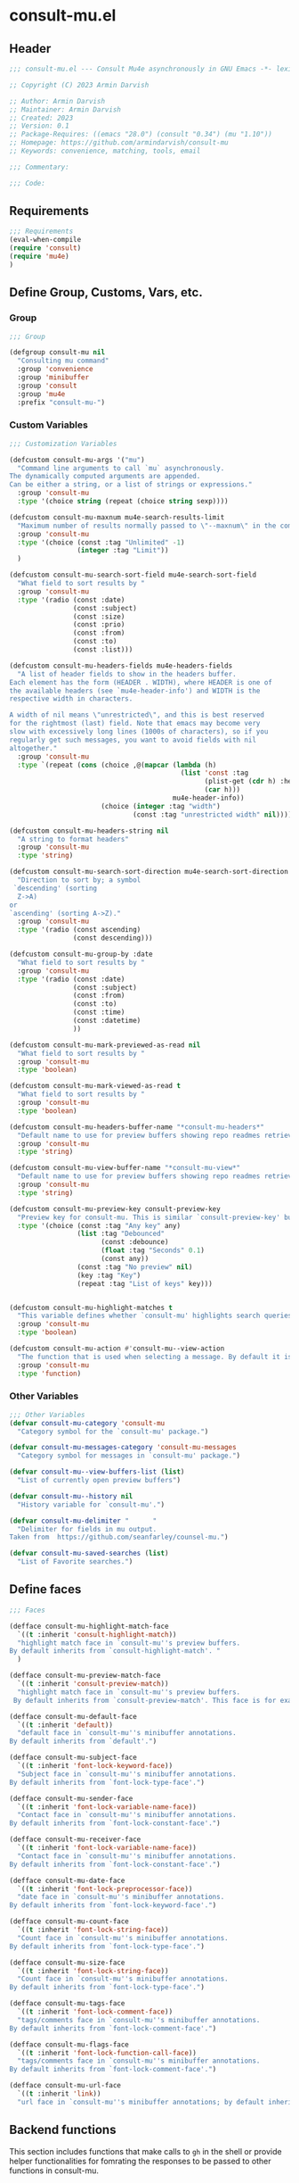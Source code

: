 * consult-mu.el
:PROPERTIES:
:header-args:emacs-lisp: :results none :mkdirp yes :link yes :tangle ./consult-mu.el
:END:
** Header
#+begin_src emacs-lisp
;;; consult-mu.el --- Consult Mu4e asynchronously in GNU Emacs -*- lexical-binding: t -*-

;; Copyright (C) 2023 Armin Darvish

;; Author: Armin Darvish
;; Maintainer: Armin Darvish
;; Created: 2023
;; Version: 0.1
;; Package-Requires: ((emacs "28.0") (consult "0.34") (mu "1.10"))
;; Homepage: https://github.com/armindarvish/consult-mu
;; Keywords: convenience, matching, tools, email

;;; Commentary:

;;; Code:

#+end_src

** Requirements
#+begin_src emacs-lisp
;;; Requirements
(eval-when-compile
(require 'consult)
(require 'mu4e)
)
#+end_src

** Define Group, Customs, Vars, etc.
*** Group
#+begin_src emacs-lisp
;;; Group

(defgroup consult-mu nil
  "Consulting mu command"
  :group 'convenience
  :group 'minibuffer
  :group 'consult
  :group 'mu4e
  :prefix "consult-mu-")
#+end_src

*** Custom Variables
#+begin_src emacs-lisp
;;; Customization Variables

(defcustom consult-mu-args '("mu")
  "Command line arguments to call `mu` asynchronously.
The dynamically computed arguments are appended.
Can be either a string, or a list of strings or expressions."
  :group 'consult-mu
  :type '(choice string (repeat (choice string sexp))))

(defcustom consult-mu-maxnum mu4e-search-results-limit
  "Maximum number of results normally passed to \"--maxnum\" in the command line. "
  :group 'consult-mu
  :type '(choice (const :tag "Unlimited" -1)
                 (integer :tag "Limit"))
  )

(defcustom consult-mu-search-sort-field mu4e-search-sort-field
  "What field to sort results by "
  :group 'consult-mu
  :type '(radio (const :date)
                (const :subject)
                (const :size)
                (const :prio)
                (const :from)
                (const :to)
                (const :list)))

(defcustom consult-mu-headers-fields mu4e-headers-fields
  "A list of header fields to show in the headers buffer.
Each element has the form (HEADER . WIDTH), where HEADER is one of
the available headers (see `mu4e-header-info') and WIDTH is the
respective width in characters.

A width of nil means \"unrestricted\", and this is best reserved
for the rightmost (last) field. Note that emacs may become very
slow with excessively long lines (1000s of characters), so if you
regularly get such messages, you want to avoid fields with nil
altogether."
  :group 'consult-mu
  :type `(repeat (cons (choice ,@(mapcar (lambda (h)
                                           (list 'const :tag
                                                 (plist-get (cdr h) :help)
                                                 (car h)))
                                         mu4e-header-info))
                       (choice (integer :tag "width")
                               (const :tag "unrestricted width" nil)))))

(defcustom consult-mu-headers-string nil
  "A string to format headers"
  :group 'consult-mu
  :type 'string)

(defcustom consult-mu-search-sort-direction mu4e-search-sort-direction
  "Direction to sort by; a symbol
 `descending' (sorting
  Z->A)
or
`ascending' (sorting A->Z)."
  :group 'consult-mu
  :type '(radio (const ascending)
                (const descending)))

(defcustom consult-mu-group-by :date
  "What field to sort results by "
  :group 'consult-mu
  :type '(radio (const :date)
                (const :subject)
                (const :from)
                (const :to)
                (const :time)
                (const :datetime)
                ))

(defcustom consult-mu-mark-previewed-as-read nil
  "What field to sort results by "
  :group 'consult-mu
  :type 'boolean)

(defcustom consult-mu-mark-viewed-as-read t
  "What field to sort results by "
  :group 'consult-mu
  :type 'boolean)

(defcustom consult-mu-headers-buffer-name "*consult-mu-headers*"
  "Default name to use for preview buffers showing repo readmes retrieved by \"gh repo view\"."
  :group 'consult-mu
  :type 'string)

(defcustom consult-mu-view-buffer-name "*consult-mu-view*"
  "Default name to use for preview buffers showing repo readmes retrieved by \"gh repo view\"."
  :group 'consult-mu
  :type 'string)

(defcustom consult-mu-preview-key consult-preview-key
  "Preview key for consult-mu. This is similar `consult-preview-key' but explicitly for consult-mu."
  :type '(choice (const :tag "Any key" any)
                 (list :tag "Debounced"
                       (const :debounce)
                       (float :tag "Seconds" 0.1)
                       (const any))
                 (const :tag "No preview" nil)
                 (key :tag "Key")
                 (repeat :tag "List of keys" key)))


(defcustom consult-mu-highlight-matches t
  "This variable defines whether `consult-mu' highlights search queries (or code snippets) in preview buffers to visually guide the user see the most relevant content in afile."
  :group 'consult-mu
  :type 'boolean)

(defcustom consult-mu-action #'consult-mu--view-action
  "The function that is used when selecting a message. By default it is bound to `consult-mu--view-action'."
  :group 'consult-mu
  :type 'function)

#+end_src

*** Other Variables
#+begin_src emacs-lisp
;;; Other Variables
(defvar consult-mu-category 'consult-mu
  "Category symbol for the `consult-mu' package.")

(defvar consult-mu-messages-category 'consult-mu-messages
  "Category symbol for messages in `consult-mu' package.")

(defvar consult-mu--view-buffers-list (list)
  "List of currently open preview buffers")

(defvar consult-mu--history nil
  "History variable for `consult-mu'.")

(defvar consult-mu-delimiter "      "
  "Delimiter for fields in mu output.
Taken from  https://github.com/seanfarley/counsel-mu.")

(defvar consult-mu-saved-searches (list)
  "List of Favorite searches.")

#+end_src

** Define faces
#+begin_src emacs-lisp
;;; Faces

(defface consult-mu-highlight-match-face
  `((t :inherit 'consult-highlight-match))
  "highlight match face in `consult-mu''s preview buffers.
By default inherits from `consult-highlight-match'. "
  )

(defface consult-mu-preview-match-face
  `((t :inherit 'consult-preview-match))
  "highlight match face in `consult-mu''s preview buffers.
 By default inherits from `consult-preview-match'. This face is for example used to highlight the matches to the user's search queries in preview buffer.")

(defface consult-mu-default-face
  `((t :inherit 'default))
  "default face in `consult-mu''s minibuffer annotations.
By default inherits from `default'.")

(defface consult-mu-subject-face
  `((t :inherit 'font-lock-keyword-face))
  "Subject face in `consult-mu''s minibuffer annotations.
By default inherits from `font-lock-type-face'.")

(defface consult-mu-sender-face
  `((t :inherit 'font-lock-variable-name-face))
  "Contact face in `consult-mu''s minibuffer annotations.
By default inherits from `font-lock-constant-face'.")

(defface consult-mu-receiver-face
  `((t :inherit 'font-lock-variable-name-face))
  "Contact face in `consult-mu''s minibuffer annotations.
By default inherits from `font-lock-constant-face'.")

(defface consult-mu-date-face
  `((t :inherit 'font-lock-preprocessor-face))
  "date face in `consult-mu''s minibuffer annotations.
By default inherits from `font-lock-keyword-face'.")

(defface consult-mu-count-face
  `((t :inherit 'font-lock-string-face))
  "Count face in `consult-mu''s minibuffer annotations.
By default inherits from `font-lock-type-face'.")

(defface consult-mu-size-face
  `((t :inherit 'font-lock-string-face))
  "Count face in `consult-mu''s minibuffer annotations.
By default inherits from `font-lock-type-face'.")

(defface consult-mu-tags-face
  `((t :inherit 'font-lock-comment-face))
  "tags/comments face in `consult-mu''s minibuffer annotations.
By default inherits from `font-lock-comment-face'.")

(defface consult-mu-flags-face
  `((t :inherit 'font-lock-function-call-face))
  "tags/comments face in `consult-mu''s minibuffer annotations.
By default inherits from `font-lock-comment-face'.")

(defface consult-mu-url-face
  `((t :inherit 'link))
  "url face in `consult-mu''s minibuffer annotations; by default inherits from `link'.")

#+end_src

** Backend functions
This section includes functions that make calls to =gh= in the shell or provide helper functionalities for fomrating the responses to be passed to other functions in consult-mu.

*** Utility (formatting, conversion, etc.)
**** formatting strings
***** non-utf cleanup
#+begin_src emacs-lisp
;;; Utility functions
(defun consult-mu--nonutf-cleanup (string)
"Remove non UTF-8 characters if any in the string."
  (string-join
   (delq nil (mapcar (lambda (ch) (encode-coding-char ch 'utf-8 'unicode))
                     string))))

#+end_src
***** fix string length
#+begin_src emacs-lisp
(defun consult-mu--set-string-width (string width &optional prepend)
  "Sets the STRING width to a fixed value, WIDTH.
If the String is longer than WIDTH, it truncates the string and add an ellipsis, \"...\". If the string is shorter it adds whitespace to the string.
If PREPEND is non-nil, it truncates or adds whitespace from the beginning of string, instead of the end."
  (let* ((string (format "%s" string))
         (w (string-width string)))
    (when (< w width)
      (if prepend
          (setq string (format "%s%s" (make-string (- width w) ?\s) (substring string)))
        (setq string (format "%s%s" (substring string) (make-string (- width w) ?\s)))))
    (when (> w width)
      (if prepend
          (setq string (format "...%s" (substring string (- w (- width 3)) w)))
        (setq string (format "%s..." (substring string 0 (- width (+ w 3)))))))
    string))

(defun consult-mu--justify-left (string prefix maxwidth)
  "Sets the width of  STRING+PREFIX justified from left.
It uses `consult-mu--set-string-width' and sets the width of the concatenate of STRING+PREFIX (e.g. `(concat prefix string)`) within MAXWIDTH. This is used for aligning marginalia info in minibuffer when using `consult-mu'."
  (let ((s (string-width string))
        (w (string-width prefix)))
    (if (> maxwidth w)
    (consult-mu--set-string-width string (- maxwidth w) t)
    string
          )
    ))

#+end_src
***** highlight match with text-properties
#+begin_src emacs-lisp
(defun consult-mu--highlight-match (regexp str ignore-case)
  "Highlights REGEXP in STR.
If a regular expression contains capturing groups, only these are highlighted.
If no capturing groups are used highlight the whole match.  Case is ignored
if IGNORE-CASE is non-nil.
(This is adapted from `consult--highlight-regexps'.)"
  (let ((i 0))
    (while (and (let ((case-fold-search ignore-case))
                  (string-match regexp str i))
                (> (match-end 0) i))
      (let ((m (match-data)))
        (setq i (cadr m)
              m (or (cddr m) m))
        (while m
          (when (car m)
            (add-face-text-property (car m) (cadr m)
                                     'consult-mu-highlight-match-face nil str)
            )
          (setq m (cddr m))))))
  str)
#+end_src
***** highlight match with overlay
#+begin_src emacs-lisp
(defun consult-mu--overlay-match (match-str buffer ignore-case)
(with-current-buffer (or (get-buffer buffer) (current-buffer))
  (remove-overlays (point-min) (point-max) 'consult-mu-overlay t)
  (goto-char (point-min))
  (let ((case-fold-search ignore-case)
        (consult-mu-overlays (list)))
    (while (search-forward match-str nil t)
      (when-let* ((m (match-data))
                  (beg (car m))
                  (end (cadr m))
                  (overlay (make-overlay beg end))
                  )
        (overlay-put overlay 'consult-mu-overlay t)
        (overlay-put overlay 'face 'consult-mu-highlight-match-face)
        )))))

(defun consult-mu-overlays-toggle (&optional buffer)
(interactive)
(let ((buffer (or buffer (current-buffer))))
(with-current-buffer buffer
  (dolist (o (overlays-in (point-min) (point-max)))
    (when (overlay-get o 'consult-mu-overlay)
      (if (and (overlay-get o 'face) (eq (overlay-get o 'face) 'consult-mu-highlight-match-face))
          (overlay-put o 'face nil)
         (overlay-put o 'face 'consult-mu-highlight-match-face))
      )
))))
#+end_src
***** format candidate string
#+begin_src emacs-lisp
(defun consult-mu-format-candidate-string (string)
  (pcase string
    "%d" 'date
  ))

#+end_src
**** format date
#+begin_src emacs-lisp
(defun consult-mu--format-date (string)
  (let ((string (replace-regexp-in-string " " "0" string)))
    (format "%s %s %s"
            (substring string 0 10)
            (substring string -4 nil)
            (substring string 11 -4)
            )))
#+end_src
**** make custom headers
#+begin_src emacs-lisp
(defun consult-mu--expand-headers-string (msg string)
  (cl-loop with str = nil
           for c in (string-split string "%" t)
           concat (concat (pcase  (substring c 0 1)
                            ("f" (let ((sender (mapconcat (lambda (item) (or (plist-get item :name) (plist-get item :email))) (plist-get msg :from) ";"))
                                       (length (string-to-number (substring c 1 nil))))
                                   (if sender
                                     (propertize (if (> length 0) (consult-mu--set-string-width sender length) sender) 'face 'consult-mu-sender-face))))
                            ("t" (let ((receiver (mapconcat (lambda (item) (or (plist-get item :name) (plist-get item :email))) (plist-get msg :to) ";"))
                                       (length (string-to-number (substring c 1 nil))))
                                   (if receiver
                                     (propertize (if (> length 0) (consult-mu--set-string-width receiver length) receiver) 'face 'consult-mu-sender-face))))
                            ("s" (let ((subject (plist-get msg :subject))
                                        (length (string-to-number (substring c 1 nil))))
                                   (if subject
                                     (propertize (if (> length 0) (consult-mu--set-string-width subject length) subject) 'face 'consult-mu-subject-face))))
                            ("d" (let ((date (format-time-string "%a %d %b %y" (plist-get msg :date)))
                                       (length (string-to-number (substring c 1 nil))))
                                   (if date
                                     (propertize (if (> length 0) (consult-mu--set-string-width date length) date) 'face 'consult-mu-date-face))))

                            ("p" (let ((priority (plist-get msg :priority))
                                       (length (string-to-number (substring c 1 nil))))
                                   (if priority
                                       (propertize (if (> length 0) (consult-mu--set-string-width (format "%s" priority) length) (format "%s" priority)) 'face 'consult-mu-size-face))))
                            ("z" (let ((size (file-size-human-readable (plist-get msg :size)))
                                       (length (string-to-number (substring c 1 nil))))
                                        (if size
                                            (propertize (if (> length 0) (consult-mu--set-string-width size length) size)  'face 'consult-mu-size-face))))
                            ("i" (let ((id (plist-get msg :message-id))
                                       (length (string-to-number (substring c 1 nil))))
                                  (if id
                                     (propertize (if (> length 0) (consult-mu--set-string-width id length) id) 'face 'consult-mu-default-face))))

                            ("g" (let ((flags  (plist-get msg :flags))
                                       (length (string-to-number (substring c 1 nil))))
                                   (if flags
                                     (propertize (if (> length 0) (consult-mu--set-string-width (format "%s" flags) length) (format "%s" flags)) 'face 'consult-mu-flags-face))))

                            ("G" (let ((flags (plist-get msg :flags))
                                       (length (string-to-number (substring c 1 nil))))
                                   (if flags
                                     (propertize (if (> length 0) (consult-mu--set-string-width (format "%s" (mu4e~headers-flags-str flags)) length) (format "%s" (mu4e~headers-flags-str flags))) 'face 'consult-mu-flags-face))))

                            ("x" (let ((tags (plist-get msg :tags))
                                       (length (string-to-number (substring c 1 nil))))
                                   (if tags
                                     (propertize (if (> length 0) (consult-mu--set-string-width tags length) tags) 'face 'consult-mu-tags-face) nil)))

                            ("c" (let ((cc (mapconcat (lambda (item) (or (plist-get item :name) (plist-get item :email))) (plist-get msg :cc) ";"))
                                       (length (string-to-number (substring c 1 nil))))
                                   (if cc
                                     (propertize (if (> length 0) (consult-mu--set-string-width cc length) cc) 'face 'consult-mu-tags-face))))

                            ("h" (let ((bcc (mapconcat (lambda (item) (or (plist-get item :name) (plist-get item :email))) (plist-get msg :bcc) ";"))
                                       (length (string-to-number (substring c 1 nil))))
                             (if bcc
                                     (propertize (if (> length 0) (consult-mu--set-string-width bcc length) bcc) 'face 'consult-mu-tags-face))))

                            ("r" (let ((changed (format-time-string "%a %d %b %y" (plist-get msg :changed)))
                                       (length (string-to-number (substring c 1 nil))))
                                   (if changed
                                     (propertize (if (> length 0) (consult-mu--set-string-width changed length) changed) 'face 'consult-mu-tags-face))))
                            (_ nil)
                            ) "  ")))

#+end_src
**** flags to string
#+begin_src emacs-lisp
(defun consult-mu-flags-to-string (FLAG)
  (cl-loop for c across FLAG
           collect
           (pcase (string c)
             ("D" "draft")
             ("F" "flagged")
             ("N" "new")
             ("P" "forwarded")
             ("R"  "replied")
             ("S" "read")
             ("T" "trashed")
             ("a" "attachment")
             ("x" "encrrypted")
             ("s" "signed")
             ("u" "unread")
             ("l" "list")
             ("q" "personal")
             ("c" "calendar")
             (_ ""))))
#+end_src
*** Calls to =mu=
**** process and shell
***** call process
#+begin_src emacs-lisp
;;; Backend `mu` related functions

(defun consult-mu--call-process (&rest args)
 "Runs \"mu\" in the command line and passes ARGS as command-line arguments.
Returns a list where the CAR is exit status (e.g. 0 means success and non-zero means error) and CADR is the output's text. If mu is not found it returns '(127 \"\") and a message saying \"mu\" is not found."
(if (executable-find "mu")
      (with-temp-buffer
        (set-buffer-file-coding-system 'cp1047)
        (list (apply 'call-process "mu" nil (current-buffer) nil args)                         (replace-regexp-in-string "" "\n"                                                   (buffer-string))))
  (progn
      (message (propertize "\"mu\" is not found on this system" 'face 'warning))
      '(127 ""))
))

#+end_src
***** command to string
#+begin_src emacs-lisp
(defun consult-mu--command-to-string (&rest args)
  "Runs `consult-mu--call-process' and returns a string if there is no error.
If there are erros passes them to *Messages*."
  (let ((out (apply #'consult-mu--call-process args)))
          (if (= (car out) 0)
              (cadr out)
            (progn
              (message (cadr out))
              nil)
            )))
#+end_src
*** Backend =consult-mu= functions
This section contains all the functions that are used by the front-end interactive commands.
****** hack mu4e
******* append-handler
#+begin_src emacs-lisp
(defun consult-mu--headers-append-handler (msglst)
  "Append one-line descriptions of messages in MSGLIST.
Do this at the end of the headers-buffer.

Overrides `mu4e~headers-append-handler' for `consult-mu'."
 (with-current-buffer "*consult-mu-headers*"
 (let ((inhibit-read-only t))
   (seq-do
    ;; I use mu4e-column-faces and it overrides the default append-handler. To get the same effect I check if mu4e-column-faces is active and enabled.
    (if (and (featurep 'mu4e-column-faces) mu4e-column-faces-mode)
   (lambda (msg)
      (mu4e-column-faces--insert-header msg (point-max)))
    (lambda (msg)
      (mu4e~headers-insert-header msg (point-max))))
    msglst))))
#+end_src

******* view-msg
#+begin_src emacs-lisp
(defun consult-mu--view-msg (msg)
  "Display the message MSG in a new buffer, and keep in sync with `consult-mu-headers-buffer-name' buffer.
\"In sync\" here means that moving to the next/previous message
in the the message view affects `consult-mu-headers-buffer-name', as does marking etc.

As a side-effect, a message that is being viewed loses its
`unread' marking if it still had that.

Overrides `mu4e-view' for `consult-mu'."
  ;; update headers, if necessary.
  (mu4e~headers-update-handler msg nil nil)
  (let* ((linked-headers-buffer (get-buffer "*consult-mu-headers*"))
         (mu4e-view-buffer-name "*consult-mu-view*"))
    (setq gnus-article-buffer (mu4e-get-view-buffer nil t))

    (with-current-buffer gnus-article-buffer
      (let ((inhibit-read-only t))
        (remove-overlays (point-min) (point-max) 'mu4e-overlay t)
        (erase-buffer)
        (insert-file-contents-literally
         (mu4e-message-readable-path msg) nil nil nil t)
        (setq-local mu4e--view-message msg)
        (mu4e--view-render-buffer msg))
      (mu4e-loading-mode 0)))

  (unless (mu4e--view-detached-p gnus-article-buffer)
    (with-current-buffer mu4e-linked-headers-buffer
      (setq-local mu4e~headers-view-win
                  (mu4e-display-buffer gnus-article-buffer nil)
                  )
      (unless (window-live-p mu4e~headers-view-win)
        (mu4e-error "Cannot get a message view"))
      ))

  (with-current-buffer gnus-article-buffer
    (let ((inhibit-read-only t))
      (run-hooks 'mu4e-view-rendered-hook)
      ;;replace the following with appropriate overlay highlight
      ;;(highlight-regexp mu4e--search-last-query 'consult-mu-preview-match-face)
      )))

#+end_src

******* headers-clear
#+begin_src emacs-lisp
(defun consult-mu--headers-clear (&optional text)
  "Clear the headers buffer and related data structures.
Optionally, show TEXT. Overrides `mu4e~headers-clear' for `consult-mu'."
    (setq mu4e~headers-render-start (float-time)
          mu4e~headers-hidden 0)
    (let ((inhibit-read-only t))
      (with-current-buffer "*consult-mu-headers*"
        (mu4e--mark-clear)
        (erase-buffer)
        (when text
          (goto-char (point-min))
          (insert (propertize text 'face 'mu4e-system-face 'intangible t))))))
#+end_src

******* set mu4e search properties from opts
#+begin_src emacs-lisp
(defun consult-mu--set-mu4e-search-sortfield (opts)
  (let* ((sortfield (cond
                     ((member "-s" opts) (nth (+ (cl-position "-s" opts :test 'equal) 1) opts))
                     ((member "--sortfield" opts) (nth (+ (cl-position "--sortfield" opts :test 'equal) 1) opts))
                     (t consult-mu-search-sort-field))))
    (pcase sortfield
      ('nil
       consult-mu-search-sort-field)
      ((or "date" "d")
       :date)
      ((or "subject" "s")
       :subject)
      ((or "size" "z")
       :size)
      ((or "prio" "p")
       :prio)
      ((or "from" "f")
       :from)
      ((or "to" "t")
       :to)
      ((or "list" "v")
       :list)
      (_
       consult-mu-search-sort-field)
      )))

(defun consult-mu--set-mu4e-search-sort-direction (opts)
  (if (or (member "-z" opts) (member "--reverse" opts))
      (pcase consult-mu-search-sort-direction
        ('descending
         'ascending)
        ('ascending
         'descending))
    consult-mu-search-sort-direction))

(defun consult-mu--set-mu4e-skip-duplicates (opts)
  (if (member "--skip-dups" opts) t mu4e-search-skip-duplicates))

(defun consult-mu--set-mu4e-results-limit (opts)
    (cond
     ((member "-n" opts) (string-to-number (nth (+ (cl-position "-n" opts :test 'equal) 1) opts)))
     ((member "--maxnum" opts) (string-to-number (nth (+ (cl-position "--maxnum" opts :test 'equal) 1) opts)))
     (t consult-mu-maxnum))
  )

(defun consult-mu--set-mu4e-threads (opts)
(if (not (equal mu4e-search-sort-field :date)) 'nil 't))

#+end_src

******* update headers
#+begin_src emacs-lisp
(defun consult-mu--update-headers (query ignore-history msgid)
  "Search for QUERY.
Update `consult-mu-headers-buffer-name' but do not switch to buffer.

If IGNORE-HISTORY is true, do *not* update the query history stack, `mu4e--search-query-past'.

Put cursor on message with MSGID."
(cl-letf* (((symbol-function #'mu4e~headers-append-handler) #'consult-mu--headers-append-handler))
    (unless (mu4e-running-p) (mu4e--server-start))
    (let* ((buf (mu4e-get-headers-buffer consult-mu-headers-buffer-name t))
           (inhibit-read-only t)
           (expr (car (consult--command-split query)))
           (rewritten-expr (funcall mu4e-query-rewrite-function expr))
           (maxnum (unless mu4e-search-full mu4e-search-results-limit))
           (mu4e-headers-fields consult-mu-headers-fields)
           )
      (with-current-buffer buf
        (save-excursion
          (erase-buffer)
          (mu4e-headers-mode)
          (setq-local mu4e-view-buffer-name consult-mu-view-buffer-name)
          (unless ignore-history
            ; save the old present query to the history list
            (when mu4e--search-last-query
              (mu4e--search-push-query mu4e--search-last-query 'past)))
          (setq mu4e--search-last-query rewritten-expr)
          (setq list-buffers-directory rewritten-expr)
          (mu4e--modeline-update)
          (run-hook-with-args 'mu4e-search-hook expr)
          (consult-mu--headers-clear mu4e~search-message)
          (setq mu4e~headers-search-start (float-time))
          (pcase-let* ((`(,arg . ,opts) (consult--command-split query))
                       (mu4e-search-sort-field (consult-mu--set-mu4e-search-sortfield opts))
                       (mu4e-search-sort-direction (consult-mu--set-mu4e-search-sort-direction opts))
                       (mu4e-search-skip-duplicates (consult-mu--set-mu4e-skip-duplicates opts))
                       (mu4e-search-results-limit (consult-mu--set-mu4e-results-limit opts))
                       (mu4e-search-threads (consult-mu--set-mu4e-threads opts))
                       )
            (mu4e--server-find
             rewritten-expr
             mu4e-search-threads
             mu4e-search-sort-field
             mu4e-search-sort-direction
             mu4e-search-results-limit
             mu4e-search-skip-duplicates
             mu4e-search-include-related))
          (while (or (string-empty-p (buffer-substring (point-min) (point-max)))
                     (equal (buffer-substring (point-min) (+ (point-min) (length mu4e~search-message))) mu4e~search-message)
                     (not (or (equal (buffer-substring (- (point-max) (length mu4e~no-matches)) (point-max)) mu4e~no-matches) (equal (buffer-substring (- (point-max) (length mu4e~end-of-results)) (point-max)) mu4e~end-of-results)))
                     )
            (sleep-for 0.005)
            )
          )
        )))
  (unless inhibit-read-only (setq inhibit-read-only t))
  )

#+end_src

******* update-view
#+begin_src emacs-lisp
(defun consult-mu--update-view (msgid mark-as-read match-str)
  "Open the message with MSGID in `consult-mu-view-buffer-name'."
  (cl-letf* (((symbol-function #'mu4e-view) #'consult-mu--view-msg))
    (when-let ((buffer (get-buffer consult-mu-view-buffer-name)))
    (with-current-buffer buffer
       (let ((inhibit-read-only t))
        (erase-buffer)
        )))
      (with-current-buffer consult-mu-headers-buffer-name
        (ignore-errors (mu4e-headers-goto-message-id msgid))
              (mu4e--server-call-mu
               `(view
                 :docid nil
                 :msgid ,msgid
                 :mark-as-read ,mark-as-read
                 :rename  ,(and mu4e-change-filenames-when-moving t)
                 ))
              ;; wait until the view buffer is updated. Otherwise the cl-letf override is reversed and nothing is shown!
              (while (or (not (get-buffer consult-mu-view-buffer-name))
                         (with-current-buffer consult-mu-view-buffer-name
                           (or
                           (string-empty-p (buffer-substring (point-min) (point-max)))
                           (equal (buffer-substring (point-min) (+ (point-min) (length "Loading..."))) "Loading...")
                           )))
                (sleep-for 0.005))
              ;; if the headers buffer is open, bury it, so does not take space when previewing messages!
              ;;(bury-buffer)
              )
              ;;(goto-char (point-min))
      (when match-str
        (add-to-history 'search-ring match-str)
      (consult-mu--overlay-match match-str consult-mu-view-buffer-name t))
      )
  ;; make sure minibuffer is not in read-only!
  (unless inhibit-read-only (setq inhibit-read-only t))
  )
#+end_src

******* execute-marks
#+begin_src emacs-lisp
(defun consult-mu--execute-all-marks (&optional no-confirmation)
  (interactive "P")
  (when-let* ((buf (get-buffer consult-mu-headers-buffer-name)))
    (with-current-buffer buf
      (pop-to-buffer buf)
      (unless (one-window-p) (delete-other-windows))
      (mu4e--mark-in-context
       (let* ((marknum (mu4e-mark-marks-num)))
         (unless (zerop marknum)
           (mu4e-mark-execute-all no-confirmation))))
      (quit-window)
      ))
  )
#+end_src
******* view-function
#+begin_src emacs-lisp
;; (defun consult-mu--view (msgid match-str mark-as-read)
;;   (consult-mu--update-view msgid mark-as-read)
;;   (with-current-buffer consult-mu-view-buffer-name
;;     (unless (one-window-p) (delete-other-windows))
;;         )
;;     (unless inhibit-read-only (setq inhibit-read-only t))
;;     consult-mu-view-buffer-name
;;     )
#+end_src

******* goto-message
#+begin_src emacs-lisp
(defun consult-mu-headers-goto-message-id (msgid)
  (when-let ((buffer consult-mu-headers-buffer-name))
    (with-current-buffer buffer
      (setq mu4e-view-buffer-name consult-mu-view-buffer-name)
      (mu4e-headers-goto-message-id msgid))))
#+end_src
******* get message form message id
#+begin_src emacs-lisp
(defun consult-mu--get-message-by-id (msgid)
  (cl-letf* (((symbol-function #'mu4e-view) #'consult-mu--view-msg))
  (when-let ((buffer consult-mu-headers-buffer-name))
    (with-current-buffer buffer
      (setq mu4e-view-buffer-name consult-mu-view-buffer-name)
      (mu4e-headers-goto-message-id msgid)
      (mu4e-message-at-point)
      ;;(mu4e-get-view-buffer)
      ;;(mu4e-headers-view-message)
     ;; (mu4e-view (mu4e-message-at-point))
      )
  ;;(unless inhibit-read-only (setq inhibit-read-only t))
  ;; (switch-to-buffer buffer)
  ;; (delete-other-windows)
  )))
#+end_src
****** buffers
******* quit header buffer
#+begin_src emacs-lisp
(defun consult-mu--quit-header-buffer ()
  (save-mark-and-excursion
  (when-let* ((buf (get-buffer consult-mu-headers-buffer-name)))
    (with-current-buffer buf
      (if (eq major-mode 'mu4e-headers-mode)
          (mu4e-mark-handle-when-leaving)
        (quit-window t)
        ;; clear the decks before going to the main-view
        (mu4e--query-items-refresh 'reset-baseline)
        )))))
#+end_src
******* quit view buffer
#+begin_src emacs-lisp
(defun consult-mu--quit-view-buffer ()
  (when-let* ((buf (get-buffer consult-mu-view-buffer-name)))
    (with-current-buffer buf
      (if (eq major-mode 'mu4e-view-mode)
          (mu4e-view-quit)
        ))))
#+end_src
******* quit main buffer
#+begin_src emacs-lisp
(defun consult-mu--quit-main-buffer ()
  (when-let* ((buf (get-buffer mu4e-main-buffer-name)))
    (with-current-buffer buf
      (if (eq major-mode 'mu4e-main-mode)
          (mu4e-quit)
        ))))
#+end_src

****** format candidate
#+begin_src emacs-lisp
(defun consult-mu--format-candidate (cand highlight)
  "Formats minibuffer candidates.

INPUT is the query from the user.

if HIGHLIGHT is t, input is highlighted with `consult-mu-highlight-match-face' in the minibuffer."

  (let* ((string (car cand))
         (info (cadr cand))
         (msg (plist-get info :msg))
         (query (plist-get info :query))
         (match-str (if (stringp query) (consult--split-escaped (car (consult--command-split query))) nil))
         (str (if consult-mu-headers-string
                 (consult-mu--expand-headers-string msg consult-mu-headers-string)
                  string)
         ))
         (if (and consult-mu-highlight-matches highlight)
                     (cond
                      ((listp match-str)
                       (mapcar (lambda (match) (setq str (consult-mu--highlight-match match str t))) match-str))
                      ((stringp match-str)
                       (setq str (consult-mu--highlight-match match-str str t))))
                   str)

    ;; (cons (propertize str :msg msg :query query :datetime datetime :date date :year year :month month :day day :week week :time time :msgid msgid :subject subject :from sender :to receiver :size size :tags tags) `(:msg ,msg :query ,query :datetime ,datetime :date ,date :year ,year :month ,month :day ,day :week ,week :time ,time :msgid ,msgid :subject ,subject :from ,sender :to ,receiver :size ,size :tags tags))
    (cons (propertize str :msg msg :query query) `(:msg ,msg :query ,query))
    ;; (print (format "%s" query))
    ;;(list str info)
    ))
#+end_src

****** lookup
#+begin_src emacs-lisp
(defun consult-mu--lookup ()
"Lookup function for repo candidates in consult-mu.
This is passed as LOOKUP to `consult--read' on candidates and is used to format the output when a candidate is selected."
  (lambda (sel cands &rest args)
    (let* ((info (cdr (assoc sel cands)))
           (msg  (plist-get info :msg))
           (subject (plist-get msg :subject))
           ;;(title (plist-get (plist-get (car info) :msg) :subject))
           ;;(title (plist-get (car info) :subject))
           )
      (cons subject info
      ))))
#+end_src

****** state/preview
******* state function
#+begin_src emacs-lisp
(defun consult-mu--state ()
  "State function for consult-mu candidates.
This is passed as STATE to `consult--read' and is used to preview or do other actions on the candidate."
  (lambda (action cand)
    (let ((preview (consult--buffer-preview)))
      (pcase action
        ('preview
         (if cand
             (when-let* ((info (cdr cand))
                         (msg (plist-get info :msg))
                         (query (plist-get info :query))
                         (msgid (substring-no-properties (plist-get msg :message-id)))
                         (match-str (car (consult--command-split query)))
                         (match-str (car (consult--command-split query)))
                         (mu4e-headers-buffer-name consult-mu-headers-buffer-name)
                         (buffer consult-mu-view-buffer-name))
               ;;(get-buffer-create consult-mu-view-buffer-name)
               (add-to-list 'consult-mu--view-buffers-list buffer)
               (funcall preview action
                        (consult-mu--view msgid nil consult-mu-mark-previewed-as-read match-str)
                        )
               (with-current-buffer consult-mu-view-buffer-name
                 (unless (one-window-p) (delete-other-windows))
                 ))))
        ('return
         cand)
        ))))

#+end_src

****** group
#+begin_src emacs-lisp
(defun consult-mu--group-name (cand)
(if consult-mu-group-by
(let ((msg (get-text-property 0 :msg cand))
      (field (if (not (keywordp consult-mu-group-by)) (intern (concat ":" (format "%s" consult-mu-group-by))) consult-mu-group-by)))
      (pcase field
        (:date (format-time-string "%a %d %b %y" (plist-get msg field)))
        (:from (mapconcat (lambda (item) (or (plist-get item :name) (plist-get item :email))) (plist-get msg field) ";"))
        (:to (mapconcat (lambda (item) (or (plist-get item :name) (plist-get item :email))) (plist-get msg field) ";"))
        (:changed (format-time-string "%a %d %b %y" (plist-get msg field)))
        (:datetime (format-time-string "%F %r" (plist-get msg :date)))
        (:time (format-time-string "%X" (plist-get msg :date)))
        (:year (format-time-string "%Y" (plist-get msg :date)))
        (:month (format-time-string "%B" (plist-get msg :date)))
        (:day-of-week (format-time-string "%A" (plist-get msg :date)))
        (:week (format-time-string "%V" (plist-get msg :date)))
        (:size (file-size-human-readable (plist-get msg field)))
        (:flags (format "%s" (plist-get msg field)))
        (:tags (format "%s" (plist-get msg field)))
        (_ (format "%s" (plist-get msg field)))))))

(defun consult-mu--group (cand transform)
  "Group candidates in minibuffer for consult-mu.
This is passed as GROUP to `consult--read' and is used to group emails by date."
  (when-let ((name (consult-mu--group-name cand)))
    (if transform (substring cand) name)
    ))
#+end_src

****** actions
In this section we define action functions that can be run on a candidate for example view, reply, forward, etc.
******* view candidate
#+begin_src emacs-lisp
(defun consult-mu--view (msgid select mark-as-read match-str)
  "Opens message with MSGID in `consult-mu-headers' and `consult-mu-view'."
  (cl-letf* (((symbol-function #'mu4e-view) #'consult-mu--view-msg))
    (when-let ((buf consult-mu-headers-buffer-name))
      (with-current-buffer buf
        (setq mu4e-view-buffer-name consult-mu-view-buffer-name)
        (mu4e-headers-goto-message-id msgid)
        (consult-mu--update-view msgid mark-as-read match-str)
        (if select
        (switch-to-buffer buf))
        )
      (with-current-buffer consult-mu-view-buffer-name
        (goto-char (point-min)))
      (if select
          (select-window (get-buffer-window consult-mu-view-buffer-name)))
      ))
  consult-mu-view-buffer-name)

(defun consult-mu--view-action (cand)
  "Opens the canidate, CAND, from consult-mu.

This is a wrapper function around `consult-mu--view'. It parses CAND to extract relevant msgid and passes them to `consult-mu--view'.

To use this as the default action for consult-mu, set `consult-mu-default-action' to #'consult-mu--view-action."

  (let* ((info (cdr cand))
         (msg (plist-get info :msg))
         (msgid (substring-no-properties (plist-get msg :message-id)))
         (query (substring-no-properties (plist-get info :query)))
         (match-str (car (consult--command-split query)))
         )
    (consult-mu--view msgid t consult-mu-mark-viewed-as-read match-str)
    (consult-mu-overlays-toggle consult-mu-view-buffer-name)
    ))
#+end_src

** Frontend Interactive Commands
**** consult-mu
****** transform
#+begin_src emacs-lisp
;; (defun consult-mu--transform (async builder)
;;   "Adds annotation to minibuffer candiates for `consult-mu'.

;; Returns ASYNC function after formating results with `consult-mu--format-candidate'.
;; BUILDER is the command line builder function (e.g. `consult-mu--builder')."
;;   (let ((input)
;;         (buffer (mu4e-get-headers-buffer consult-mu-headers-buffer-name t)))
;;     `(lambda (action)
;;        (cond
;;         ((stringp action)
;;          (setq input action)
;;          (with-current-buffer ,buffer
;;            ;;set mu4e variables so the headers buffer matches the results from commandline `mu` search
;;            (pcase-let* ((`(,arg . ,opts) (consult--command-split action))
;;                         (sortfield (cond
;;                                     ((member "-s" opts) (nth (+ (cl-position "-s" opts :test 'equal) 1) opts))
;;                                     ((member "--sortfield" opts) (nth (+ (cl-position "--sortfield" opts :test 'equal) 1) opts))
;;                                     (t consult-mu-search-sort-field)))
;;                         (mu4e-search-sort-field
;;                          (pcase sortfield
;;                            ('nil
;;                             consult-mu-search-sort-field)
;;                            ((or "date" "d")
;;                             :date)
;;                            ((or "subject" "s")
;;                             :subject)
;;                            ((or "size" "z")
;;                             :size)
;;                            ((or "prio" "p")
;;                             :prio)
;;                            ((or "from" "f")
;;                             :from)
;;                            ((or "to" "t")
;;                             :to)
;;                            ((or "list" "v")
;;                             :list)
;;                            (_
;;                             consult-mu-search-sort-field)
;;                            ))
;;                          (mu4e-search-sort-direction
;;                           (if
;;                               (or (member "-z" opts) (member "--reverse" opts))
;;                               (pcase consult-mu-search-sort-direction
;;                                 ('descending
;;                                  'ascending)
;;                                 ('ascending
;;                                  'descending))
;;                             consult-mu-search-sort-direction))
;;                          (mu4e-search-skip-duplicates
;;                           (if (member "--skip-dups" opts) t mu4e-search-skip-duplicates))
;;                          (mu4e-search-results-limit
;;                           (cond
;;                            ((member "-n" opts) (string-to-number (nth (+ (cl-position "-n" opts :test 'equal) 1) opts)))
;;                            ((member "--maxnum" opts) (string-to-number (nth (+ (cl-position "--maxnum" opts :test 'equal) 1) opts)))
;;                            (t consult-mu-maxnum)))
;;                          (mu4e-search-threads
;;                           (if (not (equal mu4e-search-sort-field :date)) nil t))
;;                          )
;;                         (consult-mu--update-headers arg nil nil)))
;;            (funcall ,async action)
;;            )
;;          (t (mapcar (lambda (string)
;;                       (consult-mu--format-candidate string input t))
;;                     (funcall ,async action)))
;;          ))))


(defun consult-mu--transform (async builder)
  "Adds annotation to minibuffer candiates for `consult-mu'.

Returns ASYNC function after formating results with `consult-mu--format-candidate'.
BUILDER is the command line builder function (e.g. `consult-mu--builder')."
  (let ((input)
        (buffer (mu4e-get-headers-buffer consult-mu-headers-buffer-name t)))
    `(lambda (action)
       (cond
        ((stringp action)
         (setq input action)
         (with-current-buffer ,buffer
           (consult-mu--update-headers action nil nil))
           (funcall ,async action)
           )
         (t (mapcar (lambda (string)
                      (consult-mu--format-candidate string input t))
                    (funcall ,async action)))
         ))))
#+end_src

****** builder
#+begin_src emacs-lisp
(defun consult-mu--builder (input)
  "Build mu command line for searching messages by INPUT (e.g. `mu find INPUT)`."
  (pcase-let* ((consult-mu-args (append consult-mu-args '("find")))
               (cmd (consult--build-args consult-mu-args))
               (`(,arg . ,opts) (consult--command-split input))
               (flags (append cmd opts))
               (sortfield (cond
                           ((member "-s" flags) (nth (+ (cl-position "-s" opts :test 'equal) 1) flags))
                           ((member "--sortfield" flags) (nth (+ (cl-position "--sortfield" flags :test 'equal) 1) flags))
                           (t (substring (symbol-name consult-mu-search-sort-field) 1))))
               (threads (if (not (equal sortfield :date)) nil (or (member "-t" flags) (member "--threads" flags) mu4e-search-threads)))
               (skip-dups (or (member "-u" flags) (member "--skip-dups" flags) mu4e-search-skip-duplicates))
               (include-related (or (member "-r" flags) (member "--include-related" flags) mu4e-search-include-related)))
    (setq opts (append opts (list "--nocolor")))
    (setq opts (append opts (list "--fields" (format "i%sd%sf%st%ss%sz%sg%sx"
                                                     consult-mu-delimiter consult-mu-delimiter consult-mu-delimiter consult-mu-delimiter consult-mu-delimiter consult-mu-delimiter consult-mu-delimiter))))
    (unless (or (member "-s" flags) (member "--sortfiled" flags))
    (setq opts (append opts (list "--sortfield" (substring (symbol-name consult-mu-search-sort-field) 1)))))
    (if threads (setq opts (append opts (list "--thread"))))
    (if skip-dups (setq opts (append opts (list "--skip-dups"))))
    (unless (or (member "-n" flags) (member "--maxnum" flags))
      (if (> consult-mu-maxnum 0)
          (setq opts (append opts (list "--maxnum" (format "%s" consult-mu-maxnum))))))
    (pcase consult-mu-search-sort-direction
      ('descending
       (if (or (member "-z" flags) (member "--reverse" flags))
           (setq opts (remove "-z" (remove "--reverse" opts)))
         (setq opts (append opts (list "--reverse")))))
      ('ascending
       )
      (_
       )
      )
    (pcase-let* ((`(,re . ,hl) (funcall consult--regexp-compiler arg 'basic t)))
      (when re
        (cons (append cmd
                      (list (string-join re " "))
                      opts)
              hl)))))
#+end_src


****** get candidates
#+begin_src emacs-lisp
(defun consult-mu-get-candidates (input)
(let ((msg (ignore-errors (mu4e-message-at-point))))
  `(,(buffer-substring (point) (point-at-eol)) (:msg ,(ignore-errors (mu4e-message-at-point)) :query ,input))))
#+end_src
****** dynamic collection
#+begin_src emacs-lisp
(defun consult-mu--dynamic-collection (input)
    ;; Somehow generate candidates, e.g., via org-ql
(save-excursion
  (consult-mu--update-headers input nil nil)
    (with-current-buffer consult-mu-headers-buffer-name
      (goto-char (point-min))
      (remove nil
      (cl-loop until (eobp)
               collect (when-let ((msg (ignore-errors (mu4e-message-at-point)))
                             (match-str (if (stringp input) (consult--split-escaped (car (consult--command-split input))) nil)))
                                                                    (consult-mu--format-candidate `(,(buffer-substring (point) (point-at-eol)) (:msg ,(ignore-errors (mu4e-message-at-point)) :query ,input)) t))
                 do (forward-line 1)))
        )))
#+end_src
****** internal async command
#+begin_src emacs-lisp
(defun consult-mu--async (prompt collection &optional initial)
  "Query mu4e messages asynchronously.

This is a non-interactive internal function. For the interactive version see `consult-mu'.

It runs the command line from `consult-mu--builder' in an async process and returns the results (list of messages) as a completion tabe in minibuffer that will be passed to `consult--read'. The completion table gets dynamically updated as the user types in the minibuffer. Each candidate in the minibuffer is formatted by `consult-mu--transform' to add annotation and other info to the candidate.

PROMPT is the prompt in the minibuffer (passed as PROMPT to `consult--red'.)
BUILDER is an async builder function passed to `consult--async-command'.
INITIAL is an optional arg for the initial input in the minibuffer. (passed as INITITAL to `consult--read'.)
"
  (consult--read
   (consult--dynamic-collection collection)
   :prompt prompt
   :lookup (consult-mu--lookup)
   :state (funcall #'consult-mu--state)
   :initial (consult--async-split-initial initial)
   :group (if consult-mu-group-by #'consult-mu--group nil)
   :add-history (append (list (consult--async-split-thingatpt 'symbol))
                        consult-mu-saved-searches
                        )
   :history '(:input consult-mu--history)
   :require-match t
   :category 'consult-mu-messages
   :preview-key consult-mu-preview-key
   :sort nil))

#+end_src

****** interactive command
#+begin_src emacs-lisp
(defun consult-mu (&optional initial noaction)
    "Lists results of `mu find` Asynchronously.

This is an interactive wrapper function around `consult-mu--async'. It queries the user for a search term in the minibuffer, then fetches a list of messages for the entered search term as a minibuffer completion table for selection. The list of candidates in the completion table are dynamically updated as the user changes the entry.

Upon selection of a candidate either
 - the candidate is returned if NOACTION is non-nil
 or
 - the candidate is passed to `consult-mu-action' if NOACTION is nil.

Additional commandline arguments can be passed in the minibuffer entry by typing `--` followed by command line arguments. For example the user can enter the following in the minibuffer:
consult-mu -- -n 10
and the async process will run `mu find -n 10` which changes the limit for the maximum number of results to 10.

INITIAL is an optional arg for the initial input in the minibuffer. (passed as INITITAL to `consult-mu--async').

For more details on consult--async functionalities, see `consult-grep' and the official manual of consult, here: https://github.com/minad/consult.
"
  (interactive)
  (save-mark-and-excursion
  (consult-mu--execute-all-marks)
  )
  (let* ((sel
        (consult-mu--async "Search For:  " #'consult-mu--dynamic-collection initial)
         ))
    (save-mark-and-excursion
      (consult-mu--execute-all-marks)
      )
    (if noaction
        sel
      (progn
        (funcall consult-mu-action sel)
        sel))))
#+end_src

** Provide
#+begin_src emacs-lisp
;;; provide `consult-mu' module

(provide 'consult-mu)
#+end_src
** Footer
#+begin_src emacs-lisp
;;; filename ends here
#+end_src

* consult-mu-embark.el
:PROPERTIES:
:header-args:emacs-lisp: :results none :mkdirp yes :link yes :tangle ./consult-mu-embark.el
:END:
*** Header
#+begin_src  emacs-lisp
;;; consult-mu-embark.el --- Emabrk Actions for consult-mu -*- lexical-binding: t -*-

;; Copyright (C) 2021-2023

;; Author: Armin Darvish
;; Maintainer: Armin Darvish
;; Created: 2023
;; Version: 0.1
;; Package-Requires: ((emacs "28.0") (consult "0.34") (mu "1.10.7"))
;; Homepage: https://github.com/armindarvish/consult-mu
;; Keywords: convenience, matching, tools, email

;;; Commentary:

;;; Code:
#+end_src

*** Main
This section includes additional useful embark actions as well as possible keymaps. This will be provided as examples and starting point to users, so that they can make their own custom embark actions and functions.

#+begin_src emacs-lisp
;;; Requirements
(require 'embark)
(require 'consult-mu)

;;; Define Embark Action Functions
(defun consult-mu-embark-default-action (cand)
  "Open the link in an emacs buffer"
  (let* ((msgid (get-text-property 0 :msgid cand))
         (subject (get-text-property 0 :subject cand))
         (sender (get-text-property 0 :sender cand))
         (datetime (get-text-property 0 :datetime cand))
         (date (get-text-property 0 :date cand))
         (time (get-text-property 0 :time cand))
         (query (get-text-property 0 :query cand))
         (newcand (cons cand `(:msgid ,msgid :subject ,subject :sender ,sender :datetime ,datetime :date ,date :time ,time :query ,query))))
   (funcall consult-mu-action newcand)))

;; (defun consult-mu-embark-mark-for-refile (cand)
;; "Mark message for delete"
;; (when-let* ((msgid (get-text-property 0 :msgid cand))
;;             (buf (get-buffer consult-mu-headers-buffer-name))
;;             )
;; ;;(consult-mu-headers-goto-message-id msgid)
;;   (with-current-buffer buf
;;     (goto-char (point-min))
;;       (if (equal (mu4e-message-field-at-point :msgid) msgid)
;;           (mu4e-headers-mark-for-refile)
;;         (progn
;;           (mu4e-headers-goto-message-id msgid)
;;           (mu4e-headers-mark-for-refile))))))

;; (defun consult-mu-embark-mark-for-trash (cand)
;; "Mark message for delete"
;; (when-let* ((msgid (get-text-property 0 :msgid cand))
;;             (buf (get-buffer consult-mu-headers-buffer-name))
;;             )
;; ;;(consult-mu-headers-goto-message-id msgid)
;;   (with-current-buffer buf
;;     (goto-char (point-min))
;;       (if (equal (mu4e-message-field-at-point :msgid) msgid)
;;           (mu4e-headers-mark-for-refile)
;;         (progn
;;           (mu4e-headers-goto-message-id msgid)
;;           (mu4e-headers-mark-for-trash))))))


;; (defun consult-mu-embark-mark-for-mail-delete (cand)
;; "Mark message for delete"
;; (when-let* ((msgid (get-text-property 0 :msgid cand))
;;             (buf (get-buffer consult-mu-headers-buffer-name))
;;             )
;; ;;(consult-mu-headers-goto-message-id msgid)
;;   (with-current-buffer buf
;;     (goto-char (point-min))
;;       (if (equal (mu4e-message-field-at-point :msgid) msgid)
;;           (mu4e-headers-mark-for-refile)
;;         (progn
;;           (mu4e-headers-goto-message-id msgid)
;;           (mu4e-headers-mark-for-mail-delete))))))

;; (defun consult-mu-embark-refile (cand)
;; "Mark message for delete"
;; (let* ((msgid (get-text-property 0 :msgid cand))
;;        (msg (consult-mu--get-message-by-id msgid))
;;        (query (get-text-property 0 :query cand))
;;         )
;; (consult-mu-headers-goto-message-id msgid)
;; (when-let ((buffer consult-mu-headers-buffer-name))
;;     (with-current-buffer buffer
;;       (display-buffer buffer)
;;       (mu4e-headers-mark-for-refile)
;;       (mu4e-mark-execute-all)
;;       (mu4e~headers-update-handler msg t nil)
;;       (consult-mu--update-headers query nil msgid)
;;       ))))

;; (let ((msgid (get-text-property 0 :msgid cand)))
;;   (mu4e-view-message-with-message-id
;;    msgid)
;;   (with-current-buffer (mu4e-get-view-buffer)
;;   (mu4e-view-mark-for-mail-delete)
;;   )))

;; (defun consult-mu-embark-trash-message (cand)
;;   (let* ((msgid (get-text-property 0 :msgid cand))
;;          (msg (consult-mu--get-message-by-id msgid))
;;          (docid (mu4e-message-field msg :maildir))
;;         (maildir (mu4e-message-field msg :maildir))
;;         )
;;     ;;(mu4e-view-message-with-message-id msgid)
;;     )
;; )

;;; Define Embark Keymaps

(defvar-keymap consult-mu-embark-general-actions-map
  :doc "Keymap for consult-mu-embark"
  :parent embark-general-map
)

(add-to-list 'embark-keymap-alist '(consult-mu . consult-mu-embark-general-actions-map))


(defvar-keymap consult-mu-embark-messages-actions-map
  :doc "Keymap for consult-mu-embark"
  :parent consult-mu-embark-general-actions-map
  )
(add-to-list 'embark-keymap-alist '(consult-mu-messages . consult-mu-embark-messages-actions-map))

;; macro for defining functions for marks
(defmacro consult-mu-embark--defun-mark-for (mark)
  "Define a function mu4e-view-mark-for- MARK."
  (let ((funcname (intern (format "consult-mu-embark-mark-for-%s" mark)))
        (docstring (format "Mark the current message for %s." mark)))
    `(progn
       (defun ,funcname (cand) ,docstring
              (when-let* ((msgid (get-text-property 0 :msgid cand))
                          (buf (get-buffer consult-mu-headers-buffer-name))
                          )
                (with-current-buffer buf
                  (goto-char (point-min))
                  (if (equal (mu4e-message-field-at-point :msgid) msgid)
                      (mu4e-headers-mark-and-next ',mark)
                    (progn
                      (mu4e-headers-goto-message-id msgid)
                      (mu4e-headers-mark-and-next ',mark)
                      ))))))))

;; add embark functions for marks
(defun consult-mu-embark--defun-func-for-marks (marks)
(mapcar (lambda (mark) (eval `(consult-mu-embark--defun-mark-for ,mark))) marks))

(consult-mu-embark--defun-func-for-marks (mapcar 'car mu4e-marks))

;; add mark keys to keymap
(defun consult-mu-embark--add-keys-for-marks (marks)
  (mapcar (lambda (mark)
            (let* ((key (plist-get (cdr mark) :char))
                  (key (cond ((consp key) (car key)) ((stringp key) key)))
                  (func (intern (concat "consult-mu-embark-mark-for-" (format "%s" (car mark)))))
                  (key (concat "m" key)))
              (define-key consult-mu-embark-messages-actions-map key func)
              ))
          marks))

(consult-mu-embark--add-keys-for-marks mu4e-marks)

;; change the default action
(add-to-list 'embark-default-action-overrides '(consult-mu-messages . consult-mu-embark-default-action))


;;; Provide `consul-gh-embark' module

(provide 'consult-mu-embark)
#+end_src
